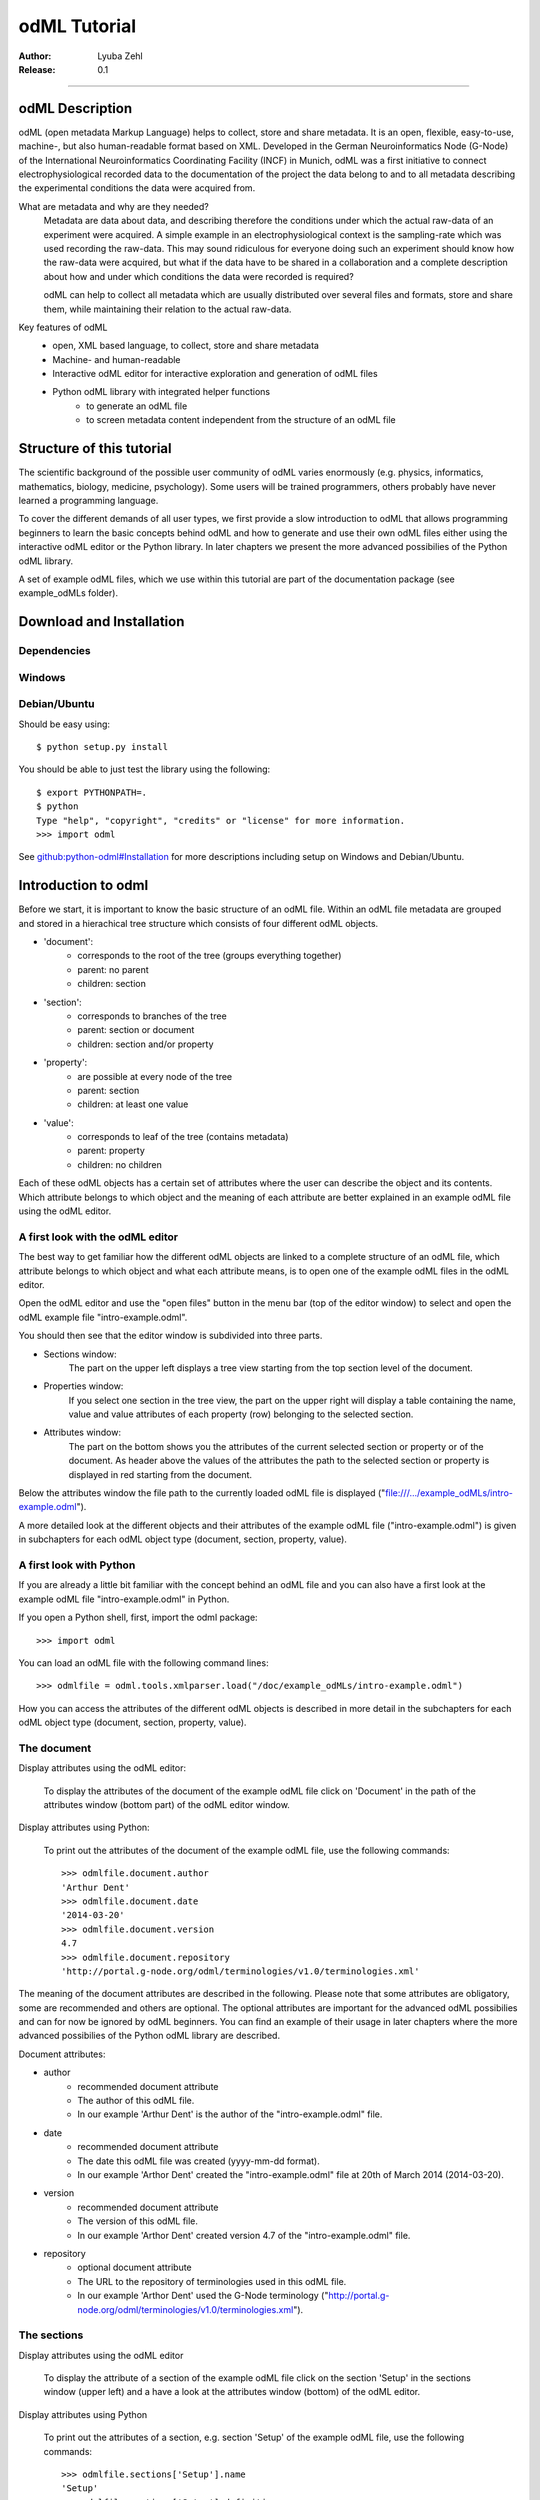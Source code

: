 =============
odML Tutorial
=============

:Author:
	Lyuba Zehl
:Release:
	0.1

-----------------------------------------------------------------------

odML Description
================

odML (open metadata Markup Language) helps to collect, store and share
metadata. It is an open, flexible, easy-to-use, machine-, but also 
human-readable format based on XML. Developed in the German Neuroinformatics 
Node (G-Node) of the International Neuroinformatics Coordinating Facility 
(INCF) in Munich, odML was a first initiative to connect electrophysiological
recorded data to the documentation of the project the data belong to and 
to all metadata describing the experimental conditions the data were acquired
from.

What are metadata and why are they needed?
	Metadata are data about data, and describing therefore the conditions under 
	which the actual raw-data of an experiment were acquired. A simple example 
	in an electrophysiological context is the sampling-rate which was used 
	recording the raw-data. This may sound ridiculous for everyone doing such 
	an experiment should know how the raw-data were acquired, but what if the 
	data have to be shared in a collaboration and a complete description about 
	how and under which conditions the data were recorded is required?

	odML can help to collect all metadata which are usually distributed over 
	several files and formats, store and share them, while maintaining 
	their relation to the actual raw-data.

Key features of odML
	- open, XML based language, to collect, store and share metadata
	- Machine- and human-readable
	- Interactive odML editor for interactive exploration and generation of odML files
	- Python odML library with integrated helper functions
		- to generate an odML file
		- to screen metadata content independent from the structure of an odML file


Structure of this tutorial
==========================

The scientific background of the possible user community of odML varies 
enormously (e.g. physics, informatics, mathematics, biology, medicine,
psychology). Some users will be trained programmers, others probably have
never learned a programming language. 

To cover the different demands of all user types, we first provide a slow 
introduction to odML that allows programming beginners to learn the basic 
concepts behind odML and how to generate and use their own odML files either 
using the interactive odML editor or the Python library. In later chapters 
we present the more advanced possibilies of the Python odML library.

A set of example odML files, which we use within this tutorial are part of
the documentation package (see example_odMLs folder).


Download and Installation
=========================

Dependencies
------------

Windows
-------

Debian/Ubuntu
-------------
Should be easy using::

    $ python setup.py install

You should be able to just test the library using the following::

    $ export PYTHONPATH=.
    $ python
    Type "help", "copyright", "credits" or "license" for more information.
    >>> import odml

See `github:python-odml#Installation <https://github.com/G-Node/python-odml#installation>`_
for more descriptions including setup on Windows and Debian/Ubuntu.



Introduction to odml
====================

Before we start, it is important to know the basic structure of an odML file. 
Within an odML file metadata are grouped and stored in a hierachical tree 
structure which consists of four different odML objects.

- 'document':
	- corresponds to the root of the tree (groups everything together)
	- parent: no parent
	- children: section
- 'section':
	- corresponds to branches of the tree
	- parent: section or document
	- children: section and/or property
- 'property':
	- are possible at every node of the tree
	- parent: section
	- children: at least one value
- 'value':
	- corresponds to leaf of the tree (contains metadata)
	- parent: property
	- children: no children
			
Each of these odML objects has a certain set of attributes where the user
can describe the object and its contents. Which attribute belongs to which
object and the meaning of each attribute are better explained in an example
odML file using the odML editor.

A first look with the odML editor
---------------------------------
The best way to get familiar how the different odML objects are linked to 
a complete structure of an odML file, which attribute belongs to which object 
and what each attribute means, is to open one of the example odML files 
in the odML editor.

Open the odML editor and use the "open files" button in the menu bar (top
of the editor window) to select and open the odML example file "intro-example.odml".

You should then see that the editor window is subdivided into three parts.
	
- Sections window:
	The part on the upper left displays a tree view starting from the top 
	section level of the document.
	
- Properties window:
	If you select one section in the tree view, the part on the upper right 
	will display a table containing the name, value and value attributes of 
	each property (row) belonging to the selected section.
	
- Attributes window:
	The part on the bottom shows you the attributes of the current selected 
	section or property or of the document. As header above the values of 
	the attributes the path to the selected section or property is displayed 
	in red starting from the document. 

Below the attributes window the file path to the currently loaded odML file 
is displayed ("file:///.../example_odMLs/intro-example.odml").
	
A more detailed look at the different objects and their attributes of the 
example odML file ("intro-example.odml") is given in subchapters for each
odML object type (document, section, property, value).

A first look with Python
------------------------
If you are already a little bit familiar with the concept behind an odML
file and you can also have a first look at the example odML file "intro-example.odml"
in Python.

If you open a Python shell, first, import the odml package::

	>>> import odml
	
You can load an odML file with the following command lines::
	
	>>> odmlfile = odml.tools.xmlparser.load("/doc/example_odMLs/intro-example.odml")
	
How you can access the attributes of the different odML objects is described
in more detail in the subchapters for each odML object type (document, 
section, property, value).

The document
------------
Display attributes using the odML editor:

	To display the attributes of the document of the example odML file click 
	on 'Document' in the path of the attributes window (bottom part) of the 
	odML editor window. 
	
Display attributes using Python:

	To print out the attributes of the document of the example odML file,
	use the following commands::
	
		>>> odmlfile.document.author
		'Arthur Dent'
		>>> odmlfile.document.date
		'2014-03-20'
		>>> odmlfile.document.version
		4.7
		>>> odmlfile.document.repository
		'http://portal.g-node.org/odml/terminologies/v1.0/terminologies.xml'

The meaning of the document attributes are described in the following.
Please note that some attributes are obligatory, some are recommended and 
others are optional. The optional attributes are important for the advanced 
odML possibilies and can for now be ignored by odML beginners. You can find 
an example of their usage in later chapters where the more advanced possibilies 
of the Python odML library are described.

Document attributes:

- author
	- recommended document attribute
	- The author of this odML file. 
	- In our example 'Arthur Dent' is the author of the "intro-example.odml" file.
- date
	- recommended document attribute
	- The date this odML file was created (yyyy-mm-dd format). 
	- In our example 'Arthor Dent' created the "intro-example.odml" file at 20th of March 2014 (2014-03-20).
- version
	- recommended document attribute
	- The version of this odML file. 
	- In our example 'Arthor Dent' created version 4.7 of the "intro-example.odml" file.
- repository
	- optional document attribute
	- The URL to the repository of terminologies used in this odML file. 
	- In our example 'Arthor Dent' used the G-Node terminology ("http://portal.g-node.org/odml/terminologies/v1.0/terminologies.xml").
		
The sections
------------
Display attributes using the odML editor

	To display the attribute of a section of the example odML file click on 
	the section 'Setup' in the sections window (upper left) and a have a look 
	at the attributes window (bottom) of the odML editor.

Display attributes using Python

	To print out the attributes of a section, e.g. section 'Setup' of the 
	example odML file, use the following commands::
	
		>>> odmlfile.sections['Setup'].name
		'Setup'
		>>> odmlfile.sections['Setup'].definition
		'Description of the used experimental setup.'
		>>> odmlfile.sections['Setup'].type
		'setup'
		>>> odmlfile.sections['Setup'].reference
		>>> odmlfile.sections['Setup'].link
		>>> odmlfile.sections['Setup'].include
		>>> odmlfile.sections['Setup'].repository
		>>> odmlfile.sections['Setup'].mapping

The meaning of the section attributes are described in the following.
Please note that some attributes are obligatory, some are recommended and 
others are optional. The optional attributes are important for the advanced 
odML possibilies and can for now be ignored by odML beginners. You can find 
an example of their usage in later chapters where the more advanced possibilies 
of the Python odML library are described.

Section attributes:

- name
	- obligatory section attribute
	- The name of the section. Should describe what kind of information can be found in this section.
	- In our example 'Arthur Dent' used the section name 'Setup'.
- definition
	- recommended section attribute
	- The definition of the content within this section. 
	- In our example 'Arthur Dent' defines the 'Setup' section with the following sentence 'Description of the used experimental setup.'.
- type
	- recommended section attribute
	- The category type of this section which allows to group related sections due to a superior semantic context.
	- In our example 'Arthur Dent' chose 'setup' as superior categorization type of section 'Setup'.
- reference
	- optional section attribute
	- The ? 
	- In our example the section 'Setup' has no reference.
- link
	- optional section attribute
	- The odML path within the same odML file (internal link) to another section from which this section should 'inherit' information.
	- In our example the section 'Setup' is not linked from another section in the odML file.
- include
	- optional section attribute
	- The URL to an other odML file or a section within this external odML file from which this section should 'inherit' information.	
	- In our example  the section 'Setup' is not included from another section of another odML file.
- repository
	- optional section attribute
	- The URL to the repository of terminologies used in this odML file. 
	- In our example the section 'Setup' is not linked to a terminology.
- mapping
	- optional section attribute
	- The odML path within the same odML file (internal link) to another section to which all children of this section, if a conversion is requested, should be transferred to, as long as the children not themselves define a mapping.
	- In our example the section 'Setup' has no mapping.
		
The properties
--------------
Display attributes using the odML editor

	To display the attribute of a property of the example odML file click on 
	the section 'Setup' in the sections window (upper left) and then on the 
	the property 'Creator' in the properties window (upper right). The attributes
	of this property are then displayed in the attributes window (bottom) of 
	the odML editor.

Display attributes using Python

	To print out the attributes of a property of a section, e.g. property
	'Creator' of the section 'Setup' of the example odML file, use the following 
	commands::
	
	>>> odmlfile.sections['Setup'].properties['Creator'].name
	'Creator'
	>>> odmlfile.sections['Setup'].properties['Creator'].value
	<person Arthur Dent>
	>>> odmlfile.sections['Setup'].properties['Creator'].definition
	'The person who built the setup.'
	>>> odmlfile.sections['Setup'].properties['Creator'].dependency
	>>> odmlfile.sections['Setup'].properties['Creator'].dependency_value
	>>> odmlfile.sections['Setup'].properties['Creator'].mapping	
	
The meaning of the property attributes are described in the following.
Please note that some attributes are obligatory, some are recommended and 
others are optional. The optional attributes are important for the advanced 
odML possibilies and can for now be ignored by odML beginners. You can find 
an example of their usage in later chapters where the more advanced possibilies 
of the Python odML library are described.

Property attributes:

- name
	- obligatory property attribute
	- The name of the property. Should describe what kind of values can be found in this property.
	- In our example 'Creator' is the property name.
- value
	- obligatory property attribute
	- The value (containing the metadata) of this property. A property can have multiple values.		
	- In our example the person 'Arthur Dent' created the setup.
- definition
	- recommended property attribute
	- The definition of this property.
	- In our example 'Arthur Dent' defines the property 'Creator' as 'The person who built the setup.'.
- dependency
	- optional property attribute
	- A name of a propery within the same section, which this property depends on.
	- In our example the property 'Creator' has no dependency.
- dependency value
	- optional property attribute
	- Restriction of the dependency of this property to the property specified in 'dependency' to the very value given in this field.		
	- In our example the property 'Creator' has no dependency, and therefore no dependency value.
- mapping
	- recommended property attribute
	- The odML path within the same odML file (internal link) to another section to which all children of this section, if a conversion is requested, should be transferred to, as long as the children not themselves define a mapping.
	- In our example the property 'Creator' has no mapping.
		
The values
----------
Display attributes using the odML editor:

	To display the attribute of a value of the example odML file click on 
	the section 'Setup' in the sections window (upper left). The attributes
	of the value of the property 'Creator' are displayed in the row of the 
	property in the properties window (upper right) of the odML editor.

Display attributes using Python:

	To print out the attributes of a value of a property of a section, e.g. 
	value of property 'Creator' of the section 'Setup' of the example odML 
	file, use the following commands::

	>>> odmlfile.sections['Setup'].properties['Creator'].value.data
	u'Arthur Dent'
	>>> odmlfile.sections['Setup'].properties['Creator'].value.dtype
	'person'
	>>> odmlfile.sections['Setup'].properties['Creator'].value.definition
	'First and last name of a person.'	
	>>> odmlfile.sections['Setup'].properties['Creator'].value.uncertainty
	>>> odmlfile.sections['Setup'].properties['Creator'].value.unit
	>>> odmlfile.sections['Setup'].properties['Creator'].value.reference
	>>> odmlfile.sections['Setup'].properties['Creator'].value.filename
	>>> odmlfile.sections['Setup'].properties['Creator'].value.encoder
	>>> odmlfile.sections['Setup'].properties['Creator'].value.checksum
	
	Note that these commands are for properties containing one value. For
	accessing attributes of one value of a property with multiple values,
	see chapter ?.
	
The meaning of the value attributes are described in the following.
Please note that some attributes are obligatory, some are recommended and 
others are optional. The optional attributes are important for the advanced 
odML possibilies and can for now be ignored by odML beginners. You can find 
an example of their usage in later chapters where the more advanced possibilies 
of the Python odML library are described.

Value attributes:

- data
	- obligatory value attribute
	- The actual metadata value.
	- In our example 'Arthur Dent' is the 'Creator'.
- dtype
	- recommended value attribute
	- The data-type of the given metadata value.		
	- In our example 'Arthur Dent' sets the data-type of the given value for the property 'Creator' to 'person'.
- definition
	- recommended value attribute
	- The definition of the given metadata value.
	- In our example 'Arthur Dent' defines the value as 'First and last name of a person.'.
- uncertainty
	- recommended value attribute
	- Specifies the uncertainty of the given metadata value, if it has an uncertainty.
	- In our example the given value of the property 'Creator' has no uncertainty.
- unit
	- recommended value attribute
	- The unit of the given metadata value, if it has a unit.
	- In our example the given value of the property 'Creator' has no unit.
- reference
	- optional value attribute
	- The ?
	- In our example the value 'Arthur Dent' has no reference.
- filename
	- optional value attribute
	- The ?
	- In our example the value 'Arthur Dent' has no connection to a file.
- encoder
	- optional value attribute
	- Name of the applied encoder used to encode a binary value into ascii.
	- In our example the value 'Arthur Dent' do not need an encoder.
- checksum
	- optional value attribute
	- Checksum and name of the algorithm that calculated the checksum of a given value (algorithm$checksum format)
	- In our example there was no checksum calculated for the value 'Arthur Dent'.


Generating an odML-file
==============================
 
Corresponding to a root of a tree, the document-object connects the most 
highest section-objects to the final tree-like structure. To generate now an 
odML-file one has to create each odML-object individually and append them 
to the wanted tree structure.

As a first step one has to learn how one can create the different objects
and which odML-object can be attached to which other odML-object.


Creating a document
-------------------
As already mentioned the document-object is the root of the odML-file. It 
is possible to create a document-object with no attributes given.

But to be able to identify the author of the odML-file, the date the odML-file
was generated and the current version of the odML-file, it is helpful to 
give these attributes to the document-object::

	>>> document = odml.Document(author="Arthur Dent", date="2014-03-05", version=0.1)
	>>> document
	<Doc 0.1 by Arthur Dent (0 sections)>
	>>> document.author
	'Arthur Dent'
	>>> document.version
	0.1
	
If a common terminology (e.g. the terminology provided by the G-Node) is 
used for the odML-file (how to use the attached terminology see ???), one 
can also already provide the URL to the terminology.odml in the document::
	
	>>> gnode_terminology = "http://portal.g-node.org/odml/terminologies/v1.0/terminologies.xml"
	>>> document = odml.Document(author="Arthur Dent", date="2014-03-05", version=0.1, repository=gnode_terminology)
	>>> document
	<Doc 0.1 by Arthur Dent (0 sections)>
	>>> document.repository
	'https://github.com/G-Node/odml-terminologies/blob/master/v1.0/odMLTerminologies.xml'
	
	
Creating a section
------------------
The sections are the branches of the odML-file tree structure. The can either
have section- or property-objects as childrens. The 'name' of a section-object
is a required attribute and has to be given::
	
Other important attributes of a section-object are type and definition::

	>>> section_1 = odml.Section("Subject", type="subject", definition="The investigated experimental subject (animal or person).")
	>>> section_1
	<Section Subject[subject] (0)>
	>>> section_1.type
	'subject'
	>>> section_1.definition
	'The investigated experimental subject (animal or person).'
	
As above mentioned, it is possible to append a section to another section 
creating a subsection::

	>>> section_2 = odml.Section("Preparation", type="subject", definition="Description of the preparation procedure.")
	>>> section_2
	<Section Preparation[subject] (0)>
	>>> section_2.type
	'subject'
	>>> section_2.definition
	'Description of the preparation procedure.'
	>>> section_1.append(section_2)
	>>> section_1
	<Section Subject[subject] (1)>
	>>> section_1.sections
	[<Section Preparation[subject] (0)>]
	
Note that the number in the round brackets of section-object 'Subject' 
increased by one. It corresponds to the number of section-objects below 
the current section-object.


A tree with branches: a document with sections
----------------------------------------------
Let's create first a third section-object before creating a first tree 
structure::

	>>> section_3 = odml.Section("Electrode", type="electrode", definition="Properties to describe an electrode.")
	>>> section_3
	<Section Electrode[electrode] (0)>
	>>> section_3.type
	'electrode'
	>>> section_3.definition
	'Properties to describe an electrode.'
	
Now one append all created section-objects to the document-object::

	>>> document.append(section_1)
	>>> document.append(section_2)
	>>> document
	<Doc 0.1 by Arthur Dent (2 sections)>
	>>> document.sections
	[<Section Subject[subject] (1)>, <Section Electrode[electrode] (0)>]

Note that the section-object 'Subject' still has one subsection. Appending
a section-object always includes all of its appended children (subsections
and/or properties).


Creating properties with values
-------------------------------
Before one creates a property-object one should create a value-object. The 
'data' of a value-object is a required attribute and has to be given::

	>>> value_1 = odml.Value(14)
	>>> value_1
	<int 14>
	>>> value_1.data
	14
	>>> value_1.dtype
	'int'
	
Note that the data type 'int' of the given 'data' of value_1 is automatically 
assigned. This odml data type guessing only works for 'data' of python type 
int, float, str, datetime-objects (date, time, datetime) and bool. One 
can also directly specify the odml data type while creating a value-object
via the 'dtype' attribute. Possible odml data types are 'int', 'float', 
'string', 'date', 'time', 'datetime', 'booleans', 'person', 'text' and 'URL' 
(for details see odml.Value documentation). 

It is also possible to specify in the attributes the uncertainty, the unit 
and the definition of a value-object ::

	>>> value_1 = odml.Value(14, unit="day")
	>>> value_1.unit
	'day'
	>>> value_2 = odml.Value(258.4, uncertainty=1.4, unit="g")
	>>> value_2
	<float 258.4>
	>>> value_2.uncertainty
	1.4
	>>> value_2.unit
	'g'
	>>> value_3 = odml.Value("Rattus norvegicus", definition="Species of the genus Rattus")
	>>> value_3
	<string Rattus norvegicus>
	>>> value_3.definition
	'Species of the genus Rattus'
	
Note that every attribute of a value-object can be overwritten afterwards, 
but the type guessing only works while creating the value-object. If one
changes the data afterwards one needs to change the dtype as well if 
neccessary.

Now let's create a property-object. The name and the value are required
attributes of a property-object. Optional one can give also a definition
to a property-object::

	>>> property_1 = odml.Property("Age", value_1, definition="The age of the subject since birth.")
	>>> property_1
	<Property Age>
	>>> property_1.value
	<int 14>
	>>> property_1.value.data
	14
	>>> property_1.value.dtype
	'int'
	>>> property_1.value.unit
	'day'
	>>> property_1.definition
	'The age of the subject since birth.'
	
	>>> property_2 = odml.Property("Weight", value_2, defintion="The weigth of this subject.")
	>>> property_2
	<Property Weight>
	>>> property_2.value
	<float 258.4>
	>>> property_2.value.data
	258.4
	>>> property_2.value.uncertainty
	1.4	
	>>> property_2.value.dtype
	'float'
	>>> property_2.value.unit
	'g'
	>>> property_2.definition
	'The weigth of this subject.'
	
	>>> property_3 = odml.Property("Species", value_3, definition="The scientific name of the species.")
	>>> property_3
	<Property Species>
	>>> property_3.value
	<string Rattus norvegicus>
	>>> property_2.value.data
	'Rattus norvegicus'
	>>> property_2.value.dtype
	'string'
	>>> property_2.value.definition
	'Species of the genus Rattus'
	>>> property_2.definition
	'The scientific name of the species.'

Note that the value of a property-object is usually given as value-object.
All attributes specified in the value-object remain intact. The value-object
is accessable via 'property.value'.











    
Properties and Values
---------------------

Now we have a section and can create a property. Keep in mind that a property always
needs a value. Values are typed data.:: 

    >>> v = Value(data=144, dtype="int")
    >>> p1 = Property(name="property1", value=v)
    >>> p1.value
    <int 144>

If the supplied value is not a :py:mod:`odml.value.Value` it will be converted to one::

    >>> p1 = Property(name="property1", value=144, dtype="int")
    >>> p1.value
    <int 144>

A property can also contain multiple values::

    >>> v1 = Value(data=1, dtype="int")
    >>> v2 = Value(data=2, dtype="int")
    >>> v3 = Value(data=3, dtype="int")
    >>> p2 = Property(name="property2", value=[v1, v2, v3])
    >>> p2.values
    [<int 1>, <int 2>, <int 3>]
    
Note: If a Property has multiple values, ``p.value`` returns a list
If the Property has only one, ``p.value`` will directly return this value.
In contrast ``p.values`` will always return the list of values, even if it’s only one::

	>>> p1.value
    <int 144>
    >>> p1.values
    [<int 144>]
    >>> p2.value
    [<int 1>, <int 2>, <int 3>]
    >>> p2.values
    [<int 1>, <int 2>, <int 3>]
      
If the supplied value list is not a list of :py:mod:`odml.value.Value` 
each element will be converted to a :py:mod:`odml.value.Value`::

    >>> p2 = Property(name="property2", value=[1, 2, 3], dtype="int")
    >>> p2.values
    [<int 1>, <int 2>, <int 3>]
    
Note: If the supplied value list is not a list of :py:mod:`odml.value.Value` 
all elements are set to the given ``dtype``, but in general a property
can contain multiple values with different ``dtype``::

    >>> v1 = Value(data=1, dtype="int")
    >>> v2 = Value(data=2.0, dtype="float")
    >>> v3 = Value(data="3", dtype="string")
    >>> p2 = Property(name="property2", value=[v1, v2, v3])
    >>> p2.values
    [<int 1>, <float 2.0>, <string 3>]

You can also use the ``append`` function to add a value to an existing property::

	>>> v = Value(data=155, dtype="int")
	>>> p1.append(v)
	>>> p1.values
	[<int 144>, <int 155>]
	
If the supplied value is not a :py:mod:`odml.value.Value` it will be converted to one::

	>>> p1.append(155, dtype="int")
	>>> p1.values
	[<int 144>, <int 155>]
	
As you can see, the ``append`` function is also used to attach a property to a section::

	>>> s.append(p1)
	>>> s.append(p2)
	s.properties
	[<Property property1>, <Property property2>]
	


Working with files
==================
Currently, odML-Files can be read from and written to XML-files.
This is provided by the :py:mod:`odml.tools.xmlparser` module::

    >>> from odml.tools.xmlparser import load, XMLReader, XMLWriter

You can write files using the XMLWriter (``d`` is our ODML-Document from the previous examples)::

    >>> writer = XMLWriter(d)
    >>> writer.write_file('example.odml')

To just print the xml-representation::

    >>> print unicode(writer)
	<odML version="1">
	  <section>
		<property>
		  <value>144<type>int</type></value>
		  <value>155<type>int</type></value>
		  <name>property1</name>
		</property>
		<property>
		  <value>1<type>int</type></value>
		  <value>2.0<type>float</type></value>
		  <value>3<type>string</type></value>
		  <name>property2</name>
		</property>
		<name>section1</name>
		<type>undefined</type>
	  </section>
	</odML>

You can read files using the load()-function for convenience::

    >>> document = load('example.odml')
    <Doc 1.0 by None (1 sections)>

Note: the XML-parser will enforce proper structure.

If you need to parse Strings, you can use the XMLParser, which can also parse odML-objects such as::

    >>> XMLReader().fromString("""<value>13<type>int</type></value>""")
    <int 13>

Advanced odML-Features
======================

Data types and conversion
-------------------------

Values always hold their string-representation (``value`` property).
If they have a ``dtype`` set, this representation will be converted to a native
one (``data`` property)::

    >>> import odml
    >>> odml.Value("13")
    <13>
    >>> v = odml.Value("13")
    >>> v, v.value, v.data
    (<13>, u'13', u'13')
    >>> v.dtype = "int"
    >>> v, v.value, v.data
    (<int 13>, u'13', 13)
    >>> v.dtype = "float"
    >>> v, v.value, v.data
    (<float 13.0>, u'13.0', 13.0)

When changing the ``dtype``, the data is first converted back to its string
representation. Then the software tries to parse this string as the new data type.
If the representation for the data type is invalid, a ``ValueError`` is raised.
Also note, that during such a process, value loss may occur::

    >>> v.data = 13.5
    >>> v.dtype = "int"  # converts 13.5 -> u'13.5' -> 13
    >>> v.dtype = "float"
    >>> v.data
    13.0

The available types are implemented in the :py:mod:`odml.types` Module.

There is one additional special case, which is the ``binary`` data type, that
comes with different encodings (``base64``, ``hexadecimal`` and ``quoted-printable``)::

    >>> v = odml.Value("TcO8bGxlcg==", dtype="binary", encoder="base64")
    >>> v
    <binary TcO8bGxlcg==>
    >>> print v.data
    Müller
    >>> v.encoder = "hexadecimal"
    >>> v
    <binary 4dc3bc6c6c6572>

The checksum is automatically calculated on the raw data and defaults to a
``crc32`` checksum::

    >>> v.checksum
    'crc32$6c47b7c5'
    >>> v.checksum = "md5"
    >>> v.checksum
    'md5$e35bc0a78f1c870124dfc1bbbd23721f'

Links & Includes
----------------

odML-Sections can be linked to other sections, so that they include their
attributes. A link can be within the document (``link`` property) or to an
external one (``include`` property).

After parsing a document, these links are not yet resolved, but can be using
the :py:meth:`odml.doc.BaseDocument.finalize` method::

    >>> d = xmlparser.load("sample.odml")
    >>> d.finalize()

Note: Only the parser does not automatically resolve link properties, as the referenced
sections may not yet be available.
However, when manually setting the ``link`` (or ``include``) attribute, it will
be immediately resolved. To avoid this behaviour, set the ``_link`` (or ``_include``)
attribute instead.
The object remembers to which one it is linked in its ``_merged`` attribute.
The link can be unresolved manually using :py:meth:`odml.section.BaseSection.unmerge`
and merged again using :py:meth:`odml.section.BaseSection.merge`.

Unresolving means to remove sections and properties that do not differ from their
linked equivalents. This should be done globally before saving using the
:py:meth:`odml.doc.BaseDocument.clean` method::

    >>> d.clean()
    >>> xmlparser.XMLWriter(d).write_file('sample.odml')

Changing a ``link`` (or ``include``) attribute will first unmerge the section and
then set merge with the new object.

Terminologies
-------------

odML supports terminologies that are data structure templates for typical use cases.
Sections can have a ``repository`` attribute. As repositories can be inherited,
the current applicable one can be obtained using the :py:meth:`odml.section.BaseSection.get_repository`
method.

To see whether an object has a terminology equivalent, use the :py:meth:`odml.property.BaseProperty.get_terminology_equivalent`
method, which returns the corresponding object of the terminology.

Mappings
--------

A sometimes obscure but very useful feature is the idea of mappings, which can
be used to write documents in a user-defined terminology, but provide mapping
information to a standard-terminology that allows the document to be viewed in
the standard-terminology (provided that adequate mapping-information is provided).

See :py:class:`test.mapping.TestMapping` if you need to understand the
mapping-process itself.

Mappings are views on documents and are created as follows::

    >>> import odml
    >>> import odml.mapping as mapping
    >>> doc = odml.Document()
    >>> mdoc = mapping.create_mapping(doc)
    >>> mdoc
    P(<Doc None by None (0 sections)>)
    >>> mdoc.__class__
    <class 'odml.tools.proxy.DocumentProxy'>

Creating a view has the advantage, that changes on a Proxy-object are
propagated to the original document.
This works quite well and is extensively used in the GUI.
However, be aware that you are typically dealing with proxy objects only
and not all API methods may be available.
